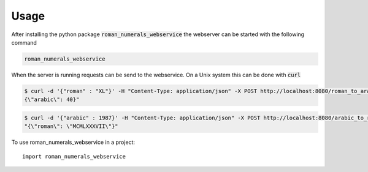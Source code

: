 =====
Usage
=====

After installing the python package :code:`roman_numerals_webservice`
the webserver can be started with the following command

.. code-block:: shell

    roman_numerals_webservice

When the server is running requests can be send to the webservice.
On a Unix system this can be done with :code:`curl`

.. code-block:: shell

    $ curl -d '{"roman" : "XL"}' -H "Content-Type: application/json" -X POST http://localhost:8080/roman_to_arabic
    {\"arabic\": 40}"

.. code-block:: shell

    $ curl -d '{"arabic" : 1987}' -H "Content-Type: application/json" -X POST http://localhost:8080/arabic_to_roman
    "{\"roman\": \"MCMLXXXVII\"}"


To use roman_numerals_webservice in a project::

    import roman_numerals_webservice
